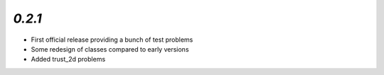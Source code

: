 `0.2.1`
---------------------------------------

* First official release providing a bunch of test problems
* Some redesign of classes compared to early versions
* Added trust_2d problems

